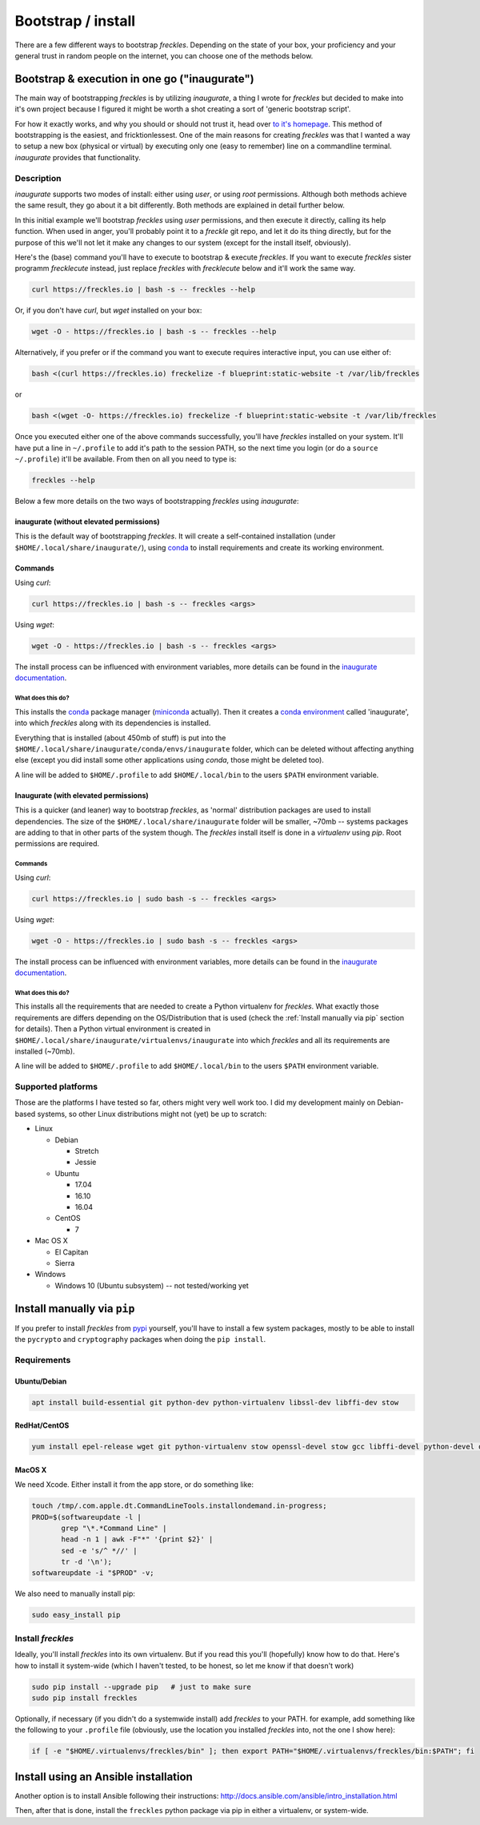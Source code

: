 ###################
Bootstrap / install
###################


There are a few different ways to bootstrap *freckles*. Depending on the state of your box, your proficiency and your general trust in random people on the internet, you can choose one of the methods below.

Bootstrap & execution in one go ("inaugurate")
**********************************************

The main way of bootstrapping *freckles* is by utilizing *inaugurate*, a thing I wrote for *freckles* but decided to make into it's own project because I figured it might be worth a shot creating a sort of 'generic bootstrap script'.

For how it exactly works, and why you should or should not trust it, head over `to it's homepage <https://github.com/makkus/inaugurate/>`_. This method of bootstrapping is the easiest, and fricktionlessest. One of the main reasons for creating *freckles* was that I wanted a way to setup a new box (physical or virtual) by executing only one (easy to remember) line on a commandline terminal. *inaugurate* provides that functionality.


Description
===========

*inaugurate* supports two modes of install: either using *user*, or using *root* permissions. Although both methods achieve the same result, they go about it a bit differently. Both methods are explained in detail further below.

In this initial example we'll bootstrap *freckles* using *user* permissions, and then execute it directly, calling its help function. When used in anger, you'll probably point it to a *freckle* git repo, and let it do its thing directly, but for the purpose of this we'll not let it make any changes to our system (except for the install itself, obviously).

Here's the (base) command you'll have to execute to bootstrap & execute *freckles*. If you want to execute *freckles* sister programm *frecklecute* instead, just replace *freckles* with *frecklecute* below and it'll work the same way.

.. code-block:: console

    curl https://freckles.io | bash -s -- freckles --help

Or, if you don't have `curl`, but `wget` installed on your box:

.. code-block:: console

   wget -O - https://freckles.io | bash -s -- freckles --help

Alternatively, if you prefer or if the command you want to execute requires interactive input, you can use either of:

.. code-block:: console

   bash <(curl https://freckles.io) freckelize -f blueprint:static-website -t /var/lib/freckles

or

.. code-block:: console

    bash <(wget -O- https://freckles.io) freckelize -f blueprint:static-website -t /var/lib/freckles

Once you executed either one of the above commands successfully, you'll have *freckles* installed on your system. It'll have put a line in ``~/.profile`` to add it's path to the session PATH, so the next time you login (or do a ``source ~/.profile``) it'll be available. From then on all you need to type is:

.. code-block:: console

   freckles --help

Below a few more details on the two ways of bootstrapping *freckles* using *inaugurate*:

inaugurate (without elevated permissions)
-----------------------------------------

This is the default way of bootstrapping *freckles*. It will create a self-contained installation (under ``$HOME/.local/share/inaugurate/``), using conda_ to install requirements and create its working environment.

Commands
--------

Using `curl`:

.. code-block:: console

   curl https://freckles.io | bash -s -- freckles <args>

Using `wget`:

.. code-block:: console

   wget -O - https://freckles.io | bash -s -- freckles <args>

The install process can be influenced with environment variables, more details can be found in the `inaugurate documentation <https://github.com/makkus/inaugurate#environment-variables>`_.

What does this do?
^^^^^^^^^^^^^^^^^^

This installs the conda_ package manager (miniconda_ actually). Then it creates a `conda environment`_ called 'inaugurate', into which *freckles* along with its dependencies is installed.

Everything that is installed (about 450mb of stuff) is put into the ``$HOME/.local/share/inaugurate/conda/envs/inaugurate`` folder, which can be deleted without affecting anything else (except you did install some other applications using `conda`, those might be deleted too).

A line will be added to ``$HOME/.profile`` to add ``$HOME/.local/bin`` to the users ``$PATH`` environment variable.


Inaugurate (with elevated permissions)
--------------------------------------

This is a quicker (and leaner) way to bootstrap *freckles*, as 'normal' distribution packages are used to install dependencies. The size of the ``$HOME/.local/share/inaugurate`` folder will be smaller, ~70mb -- systems packages are adding to that in other parts of the system though. The *freckles* install itself is done in a *virtualenv* using `pip`. Root permissions are required.

Commands
^^^^^^^^

Using `curl`:

.. code-block:: console

   curl https://freckles.io | sudo bash -s -- freckles <args>

Using `wget`:

.. code-block:: console

   wget -O - https://freckles.io | sudo bash -s -- freckles <args>

The install process can be influenced with environment variables, more details can be found in the `inaugurate documentation <https://github.com/makkus/inaugurate#environment-variables>`_.

What does this do?
^^^^^^^^^^^^^^^^^^

This installs all the requirements that are needed to create a Python virtualenv for *freckles*. What exactly those requirements are differs depending on the OS/Distribution that is used (check the :ref:`Install manually via pip` section for details). Then a Python virtual environment is created in ``$HOME/.local/share/inaugurate/virtualenvs/inaugurate`` into which *freckles* and all its requirements are installed (~70mb).

A line will be added to ``$HOME/.profile`` to add ``$HOME/.local/bin`` to the users ``$PATH`` environment variable.

Supported platforms
===================

Those are the platforms I have tested so far, others might very well work too. I did my development mainly on Debian-based systems, so other Linux distributions might not (yet) be up to scratch:

- Linux

  - Debian

    - Stretch
    - Jessie

  - Ubuntu

    - 17.04
    - 16.10
    - 16.04

  - CentOS

    - 7

- Mac OS X

  - El Capitan
  - Sierra

- Windows

  - Windows 10 (Ubuntu subsystem) -- not tested/working yet




Install manually via ``pip``
****************************

If you prefer to install *freckles* from pypi_ yourself, you'll have to install a few system packages, mostly to be able to install the ``pycrypto`` and ``cryptography`` packages when doing the ``pip install``.

Requirements
============

Ubuntu/Debian
-------------

.. code-block:: console

   apt install build-essential git python-dev python-virtualenv libssl-dev libffi-dev stow

RedHat/CentOS
-------------

.. code-block:: console

   yum install epel-release wget git python-virtualenv stow openssl-devel stow gcc libffi-devel python-devel openssl-devel

MacOS X
-------

We need Xcode. Either install it from the app store, or do something like:

.. code-block:: console

    touch /tmp/.com.apple.dt.CommandLineTools.installondemand.in-progress;
    PROD=$(softwareupdate -l |
           grep "\*.*Command Line" |
           head -n 1 | awk -F"*" '{print $2}' |
           sed -e 's/^ *//' |
           tr -d '\n');
    softwareupdate -i "$PROD" -v;


We also need to manually install pip:

.. code-block:: console

    sudo easy_install pip


Install *freckles*
==================

Ideally, you'll install *freckles* into its own virtualenv. But if you read this you'll (hopefully) know how to do that. Here's how to install it system-wide (which I haven't tested, to be honest, so let me know if that doesn't work)

.. code-block:: console

   sudo pip install --upgrade pip   # just to make sure
   sudo pip install freckles

Optionally, if necessary (if you didn't do a systemwide install) add *freckles* to your PATH. for example, add something like the following to your ``.profile`` file (obviously, use the location you installed *freckles* into, not the one I show here):

.. code-block:: console

   if [ -e "$HOME/.virtualenvs/freckles/bin" ]; then export PATH="$HOME/.virtualenvs/freckles/bin:$PATH"; fi


Install using an Ansible installation
*************************************

Another option is to install Ansible following their instructions: http://docs.ansible.com/ansible/intro_installation.html

Then, after that is done, install the ``freckles`` python package via pip in either a virtualenv, or system-wide.

.. _conda: https://conda.io
.. _inaugurate: https://github.com/makkus/inaugurate
.. _miniconda: https://conda.io/miniconda.html
.. _`conda environment`: https://conda.io/docs/using/envs.html
.. _pypi: https://pypi.python.org
.. _stow: https://www.gnu.org/software/stow
.. _`stow part of the bootstrap script`: https://github.com/makkus/freckles/blob/master/bootstrap/freckles#L218
